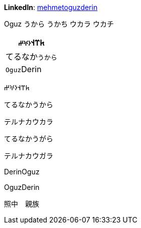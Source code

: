 **LinkedIn**: https://linkedin.com/in/mehmetoguzderin[mehmetoguzderin]

Oguz うから うかち ウカラ ウカチ

[cols="^"]
|===
| 𐱅𐰼𐰭``𐰆𐰍𐰔``

| てるなか``うから``

// | 深沈``丁零``

| ``Oguz``Derin
|===


𐱅𐰼𐰭𐰆𐰍𐰔

てるなかうから

テルナカウカラ

てるなかうがら

テルナカウガラ

// 深沈丁零

DerinOguz

OguzDerin

照中　親族
